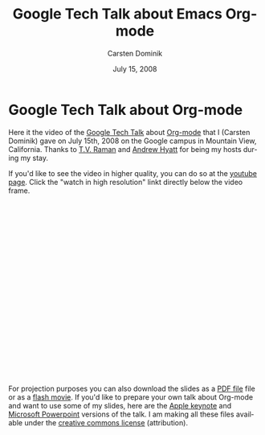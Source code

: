 #+Title:     Google Tech Talk about Emacs Org-mode
#+AUTHOR:    Carsten Dominik
#+EMAIL:     carsten.dominik@gmail.com
#+DATE:      July 15, 2008
#+LANGUAGE:  en
#+OPTIONS:   H:3 num:nil toc:t \n:nil @:t ::t |:t ^:{} -:t f:t *:t TeX:t LaTeX:t skip:nil d:nil tags:not-in-toc

* Google Tech Talk about Org-mode

Here it the video of the [[http://research.google.com/video.html][Google Tech Talk]] about [[http://orgmode.org][Org-mode]] that I
(Carsten Dominik) gave on July 15th, 2008 on the Google campus in
Mountain View, California.  Thanks to [[http://emacspeak.sourceforge.net/raman/][T.V. Raman]] and [[http://www.linkedin.com/in/andrewhyatt][Andrew Hyatt]] for
being my hosts during my stay.

If you'd like to see the video in higher quality, you can do so at the
[[http://youtube.com/watch%3Fv%3DoJTwQvgfgMM][youtube page]].  Click the "watch in high resolution" linkt directly
below the video frame.

#+BEGIN_HTML
<object width="425" height="349"><param name="movie" value="http://www.youtube.com/v/oJTwQvgfgMM&hl=en&fs=1&rel=0&border=1"></param><param name="allowFullScreen" value="true"></param><embed src="http://www.youtube.com/v/oJTwQvgfgMM&hl=en&fs=1&rel=0&border=1" type="application/x-shockwave-flash" allowfullscreen="true" width="425" height="349"></embed></object>
#+END_HTML

For projection purposes you can also download the slides as a [[file:Google-Tech-Talk-Org-mode.pdf][PDF file]]
file or as a [[file:Google-Tech-Talk-Org-mode.swf][flash movie]].  If you'd like to prepare your own talk
about Org-mode and want to use some of my slides, here are the [[file:Google-Tech-Talk-Org-mode-keynote.zip][Apple
keynote]] and [[file:Google-Tech-Talk-Org-mode.ppt][Microsoft Powerpoint]] versions of the talk.  I am making
all these files available under the [[http://creativecommons.org/licenses/by/3.0/][creative commons license]]
(attribution).
